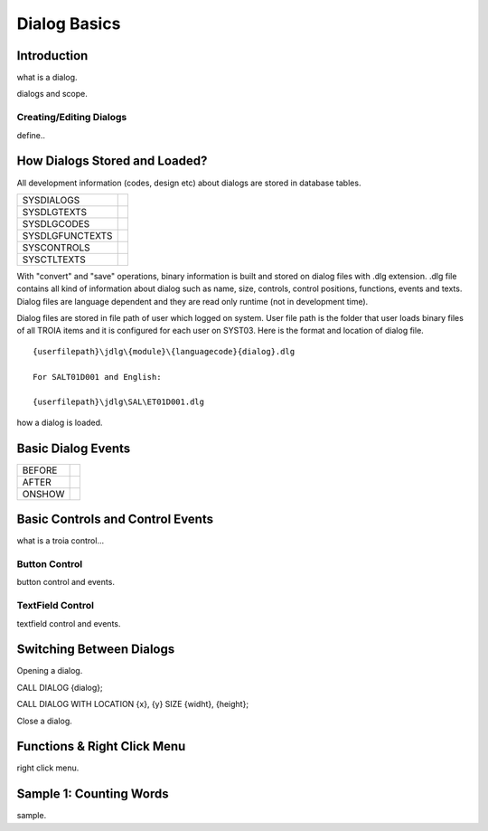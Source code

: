 

=============
Dialog Basics
=============

Introduction
------------

what is a dialog.

dialogs and scope.

Creating/Editing Dialogs
========================
define..

How Dialogs Stored and Loaded?
------------------------------

All development information (codes, design etc) about dialogs are stored in database tables.

+-----------------+-------------------------------------------------------+
| SYSDIALOGS      |                                                       |
+-----------------+-------------------------------------------------------+
| SYSDLGTEXTS     |                                                       |
+-----------------+-------------------------------------------------------+
| SYSDLGCODES     |                                                       |
+-----------------+-------------------------------------------------------+
| SYSDLGFUNCTEXTS |                                                       |
+-----------------+-------------------------------------------------------+
| SYSCONTROLS     |                                                       |
+-----------------+-------------------------------------------------------+
| SYSCTLTEXTS     |                                                       |
+-----------------+-------------------------------------------------------+

With "convert" and "save" operations, binary information is built and stored on dialog files with .dlg extension. .dlg file contains all kind of information about dialog such as name, size, controls, control positions, functions, events and texts. Dialog files are language dependent and they are read only runtime (not in development time).

Dialog files are stored in file path of user which logged on system. User file path is the folder that user loads binary files of all TROIA items and it is configured for each user on SYST03. Here is the format and location of dialog file.

::
	
	{userfilepath}\jdlg\{module}\{languagecode}{dialog}.dlg
	
	For SALT01D001 and English:
	
	{userfilepath}\jdlg\SAL\ET01D001.dlg


how a dialog is loaded.


Basic Dialog Events
--------------------

+---------+---------------------------------------------------------------+
| BEFORE  |                                                               |
+---------+---------------------------------------------------------------+
| AFTER   |                                                               |
+---------+---------------------------------------------------------------+
| ONSHOW  |                                                               |
+---------+---------------------------------------------------------------+


Basic Controls and Control Events
---------------------------------

what is a troia control...

Button Control
==============

button control and events.

TextField Control
=================

textfield control and events.


Switching Between Dialogs
-------------------------

Opening a dialog.

CALL DIALOG {dialog};

CALL DIALOG WITH LOCATION {x}, {y} SIZE {widht}, {height};

Close a dialog.


Functions & Right Click Menu
----------------------------
right click menu.


Sample 1: Counting Words
------------------------

sample.
